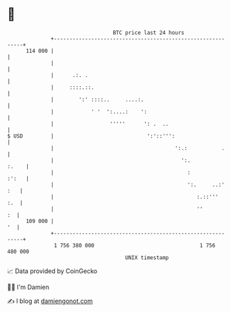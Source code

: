 * 👋

#+begin_example
                                     BTC price last 24 hours                    
                 +------------------------------------------------------------+ 
         114 000 |                                                            | 
                 |                                                            | 
                 |      .:. .                                                 | 
                 |     ::::.::.                                               | 
                 |        ':' ::::..     ....:.                               | 
                 |            ' '  ':....:    ':                              | 
                 |                  '''''      ': .  ..                       | 
   $ USD         |                              ':'::''':                     | 
                 |                                       ':.:           .     | 
                 |                                         ':.          :.    | 
                 |                                           :          :':   | 
                 |                                           ':.     ..:' :   | 
                 |                                              :.::'''   :.  | 
                 |                                              ''         :  | 
         109 000 |                                                         '  | 
                 +------------------------------------------------------------+ 
                  1 756 380 000                                  1 756 480 000  
                                         UNIX timestamp                         
#+end_example
📈 Data provided by CoinGecko

🧑‍💻 I'm Damien

✍️ I blog at [[https://www.damiengonot.com][damiengonot.com]]
